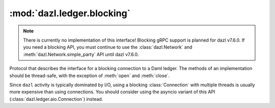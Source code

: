 .. Copyright (c) 2017-2023 Digital Asset (Switzerland) GmbH and/or its affiliates. All rights reserved.
   SPDX-License-Identifier: Apache-2.0

:mod:`dazl.ledger.blocking`
===========================

.. py:currentmodule:: dazl.ledger.blocking

.. note::

   There is currently no implementation of this interface! Blocking gRPC support is planned for
   dazl v7.6.0. If you need a blocking API, you must continue to use the :class:`dazl.Network`
   and :meth:`dazl.Network.simple_party` API until dazl v7.6.0.

Protocol that describes the interface for a blocking connection to a Daml ledger. The methods of
an implementation should be thread-safe, with the exception of :meth:`open` and :meth:`close`.

Since ``dazl`` activity is typically dominated by I/O, using a blocking :class:`Connection` with
multiple threads is usually more expensive than using connections. You should consider
using the asyncio variant of this API (:class:`dazl.ledger.aio.Connection`) instead.
